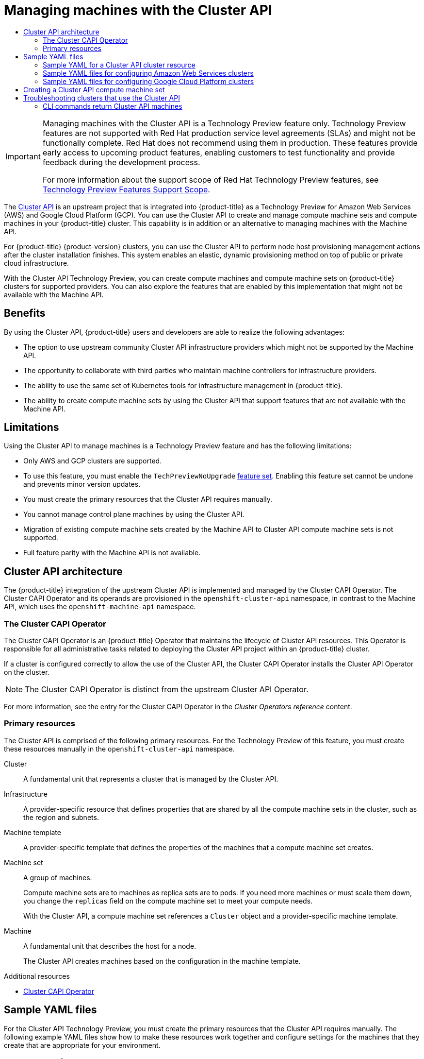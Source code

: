 :_mod-docs-content-type: ASSEMBLY
[id="capi-machine-management"]
= Managing machines with the Cluster API
// The {product-title} attribute provides the context-sensitive name of the relevant OpenShift distribution, for example, "OpenShift Container Platform" or "OKD". The {product-version} attribute provides the product version relative to the distribution, for example "4.9".
// {product-title} and {product-version} are parsed when AsciiBinder queries the _distro_map.yml file in relation to the base branch of a pull request.
// See https://github.com/openshift/openshift-docs/blob/main/contributing_to_docs/doc_guidelines.adoc#product-name-and-version for more information on this topic.
// Other common attributes are defined in the following lines:
:data-uri:
:icons:
:experimental:
:toc: macro
:toc-title:
:imagesdir: images
:prewrap!:
:op-system-first: Red Hat Enterprise Linux CoreOS (RHCOS)
:op-system: RHCOS
:op-system-lowercase: rhcos
:op-system-base: RHEL
:op-system-base-full: Red Hat Enterprise Linux (RHEL)
:op-system-version: 8.x
:tsb-name: Template Service Broker
:kebab: image:kebab.png[title="Options menu"]
:rh-openstack-first: Red Hat OpenStack Platform (RHOSP)
:rh-openstack: RHOSP
:ai-full: Assisted Installer
:ai-version: 2.3
:cluster-manager-first: Red Hat OpenShift Cluster Manager
:cluster-manager: OpenShift Cluster Manager
:cluster-manager-url: link:https://console.redhat.com/openshift[OpenShift Cluster Manager Hybrid Cloud Console]
:cluster-manager-url-pull: link:https://console.redhat.com/openshift/install/pull-secret[pull secret from the Red Hat OpenShift Cluster Manager]
:insights-advisor-url: link:https://console.redhat.com/openshift/insights/advisor/[Insights Advisor]
:hybrid-console: Red Hat Hybrid Cloud Console
:hybrid-console-second: Hybrid Cloud Console
:oadp-first: OpenShift API for Data Protection (OADP)
:oadp-full: OpenShift API for Data Protection
:oc-first: pass:quotes[OpenShift CLI (`oc`)]
:product-registry: OpenShift image registry
:rh-storage-first: Red Hat OpenShift Data Foundation
:rh-storage: OpenShift Data Foundation
:rh-rhacm-first: Red Hat Advanced Cluster Management (RHACM)
:rh-rhacm: RHACM
:rh-rhacm-version: 2.8
:sandboxed-containers-first: OpenShift sandboxed containers
:sandboxed-containers-operator: OpenShift sandboxed containers Operator
:sandboxed-containers-version: 1.3
:sandboxed-containers-version-z: 1.3.3
:sandboxed-containers-legacy-version: 1.3.2
:cert-manager-operator: cert-manager Operator for Red Hat OpenShift
:secondary-scheduler-operator-full: Secondary Scheduler Operator for Red Hat OpenShift
:secondary-scheduler-operator: Secondary Scheduler Operator
// Backup and restore
:velero-domain: velero.io
:velero-version: 1.11
:launch: image:app-launcher.png[title="Application Launcher"]
:mtc-short: MTC
:mtc-full: Migration Toolkit for Containers
:mtc-version: 1.8
:mtc-version-z: 1.8.0
// builds (Valid only in 4.11 and later)
:builds-v2title: Builds for Red Hat OpenShift
:builds-v2shortname: OpenShift Builds v2
:builds-v1shortname: OpenShift Builds v1
//gitops
:gitops-title: Red Hat OpenShift GitOps
:gitops-shortname: GitOps
:gitops-ver: 1.1
:rh-app-icon: image:red-hat-applications-menu-icon.jpg[title="Red Hat applications"]
//pipelines
:pipelines-title: Red Hat OpenShift Pipelines
:pipelines-shortname: OpenShift Pipelines
:pipelines-ver: pipelines-1.12
:pipelines-version-number: 1.12
:tekton-chains: Tekton Chains
:tekton-hub: Tekton Hub
:artifact-hub: Artifact Hub
:pac: Pipelines as Code
//odo
:odo-title: odo
//OpenShift Kubernetes Engine
:oke: OpenShift Kubernetes Engine
//OpenShift Platform Plus
:opp: OpenShift Platform Plus
//openshift virtualization (cnv)
:VirtProductName: OpenShift Virtualization
:VirtVersion: 4.14
:KubeVirtVersion: v0.59.0
:HCOVersion: 4.14.0
:CNVNamespace: openshift-cnv
:CNVOperatorDisplayName: OpenShift Virtualization Operator
:CNVSubscriptionSpecSource: redhat-operators
:CNVSubscriptionSpecName: kubevirt-hyperconverged
:delete: image:delete.png[title="Delete"]
//distributed tracing
:DTProductName: Red Hat OpenShift distributed tracing platform
:DTShortName: distributed tracing platform
:DTProductVersion: 2.9
:JaegerName: Red Hat OpenShift distributed tracing platform (Jaeger)
:JaegerShortName: distributed tracing platform (Jaeger)
:JaegerVersion: 1.47.0
:OTELName: Red Hat OpenShift distributed tracing data collection
:OTELShortName: distributed tracing data collection
:OTELOperator: Red Hat OpenShift distributed tracing data collection Operator
:OTELVersion: 0.81.0
:TempoName: Red Hat OpenShift distributed tracing platform (Tempo)
:TempoShortName: distributed tracing platform (Tempo)
:TempoOperator: Tempo Operator
:TempoVersion: 2.1.1
//logging
:logging-title: logging subsystem for Red Hat OpenShift
:logging-title-uc: Logging subsystem for Red Hat OpenShift
:logging: logging subsystem
:logging-uc: Logging subsystem
//serverless
:ServerlessProductName: OpenShift Serverless
:ServerlessProductShortName: Serverless
:ServerlessOperatorName: OpenShift Serverless Operator
:FunctionsProductName: OpenShift Serverless Functions
//service mesh v2
:product-dedicated: Red Hat OpenShift Dedicated
:product-rosa: Red Hat OpenShift Service on AWS
:SMProductName: Red Hat OpenShift Service Mesh
:SMProductShortName: Service Mesh
:SMProductVersion: 2.4.4
:MaistraVersion: 2.4
//Service Mesh v1
:SMProductVersion1x: 1.1.18.2
//Windows containers
:productwinc: Red Hat OpenShift support for Windows Containers
// Red Hat Quay Container Security Operator
:rhq-cso: Red Hat Quay Container Security Operator
// Red Hat Quay
:quay: Red Hat Quay
:sno: single-node OpenShift
:sno-caps: Single-node OpenShift
//TALO and Redfish events Operators
:cgu-operator-first: Topology Aware Lifecycle Manager (TALM)
:cgu-operator-full: Topology Aware Lifecycle Manager
:cgu-operator: TALM
:redfish-operator: Bare Metal Event Relay
//Formerly known as CodeReady Containers and CodeReady Workspaces
:openshift-local-productname: Red Hat OpenShift Local
:openshift-dev-spaces-productname: Red Hat OpenShift Dev Spaces
// Factory-precaching-cli tool
:factory-prestaging-tool: factory-precaching-cli tool
:factory-prestaging-tool-caps: Factory-precaching-cli tool
:openshift-networking: Red Hat OpenShift Networking
// TODO - this probably needs to be different for OKD
//ifdef::openshift-origin[]
//:openshift-networking: OKD Networking
//endif::[]
// logical volume manager storage
:lvms-first: Logical volume manager storage (LVM Storage)
:lvms: LVM Storage
//Operator SDK version
:osdk_ver: 1.31.0
//Operator SDK version that shipped with the previous OCP 4.x release
:osdk_ver_n1: 1.28.0
//Next-gen (OCP 4.14+) Operator Lifecycle Manager, aka "v1"
:olmv1: OLM 1.0
:olmv1-first: Operator Lifecycle Manager (OLM) 1.0
:ztp-first: GitOps Zero Touch Provisioning (ZTP)
:ztp: GitOps ZTP
:3no: three-node OpenShift
:3no-caps: Three-node OpenShift
:run-once-operator: Run Once Duration Override Operator
// Web terminal
:web-terminal-op: Web Terminal Operator
:devworkspace-op: DevWorkspace Operator
:secrets-store-driver: Secrets Store CSI driver
:secrets-store-operator: Secrets Store CSI Driver Operator
//AWS STS
:sts-first: Security Token Service (STS)
:sts-full: Security Token Service
:sts-short: STS
//Cloud provider names
//AWS
:aws-first: Amazon Web Services (AWS)
:aws-full: Amazon Web Services
:aws-short: AWS
//GCP
:gcp-first: Google Cloud Platform (GCP)
:gcp-full: Google Cloud Platform
:gcp-short: GCP
//alibaba cloud
:alibaba: Alibaba Cloud
// IBM Cloud VPC
:ibmcloudVPCProductName: IBM Cloud VPC
:ibmcloudVPCRegProductName: IBM(R) Cloud VPC
// IBM Cloud
:ibm-cloud-bm: IBM Cloud Bare Metal (Classic)
:ibm-cloud-bm-reg: IBM Cloud(R) Bare Metal (Classic)
// IBM Power
:ibmpowerProductName: IBM Power
:ibmpowerRegProductName: IBM(R) Power
// IBM zSystems
:ibmzProductName: IBM Z
:ibmzRegProductName: IBM(R) Z
:linuxoneProductName: IBM(R) LinuxONE
//Azure
:azure-full: Microsoft Azure
:azure-short: Azure
//vSphere
:vmw-full: VMware vSphere
:vmw-short: vSphere
//Oracle
:oci-first: Oracle(R) Cloud Infrastructure
:oci: OCI
:ocvs-first: Oracle(R) Cloud VMware Solution (OCVS)
:ocvs: OCVS
:context: capi-machine-management

toc::[]

:FeatureName: Managing machines with the Cluster API
// When including this file, ensure that {FeatureName} is set immediately before
// the include. Otherwise it will result in an incorrect replacement.

[IMPORTANT]
====
[subs="attributes+"]
{FeatureName} is a Technology Preview feature only. Technology Preview features are not supported with Red Hat production service level agreements (SLAs) and might not be functionally complete. Red Hat does not recommend using them in production. These features provide early access to upcoming product features, enabling customers to test functionality and provide feedback during the development process.

For more information about the support scope of Red Hat Technology Preview features, see link:https://access.redhat.com/support/offerings/techpreview/[Technology Preview Features Support Scope].
====
// Undefine {FeatureName} attribute, so that any mistakes are easily spotted
:!FeatureName:

The link:https://cluster-api.sigs.k8s.io/[Cluster API] is an upstream project that is integrated into {product-title} as a Technology Preview for Amazon Web Services (AWS) and Google Cloud Platform (GCP). You can use the Cluster API to create and manage compute machine sets and compute machines in your {product-title} cluster. This capability is in addition or an alternative to managing machines with the Machine API.

For {product-title} {product-version} clusters, you can use the Cluster API to perform node host provisioning management actions after the cluster installation finishes. This system enables an elastic, dynamic provisioning method on top of public or private cloud infrastructure.

With the Cluster API Technology Preview, you can create compute machines and compute machine sets on {product-title} clusters for supported providers. You can also explore the features that are enabled by this implementation that might not be available with the Machine API.

[discrete]
[id="cluster-api-benefits_{context}"]
== Benefits

By using the Cluster API, {product-title} users and developers are able to realize the following advantages:

* The option to use upstream community Cluster API infrastructure providers which might not be supported by the Machine API.

* The opportunity to collaborate with third parties who maintain machine controllers for infrastructure providers.

* The ability to use the same set of Kubernetes tools for infrastructure management in {product-title}.

* The ability to create compute machine sets by using the Cluster API that support features that are not available with the Machine API.

[discrete]
[id="capi-tech-preview-limitations"]
== Limitations

Using the Cluster API to manage machines is a Technology Preview feature and has the following limitations:

* Only AWS and GCP clusters are supported.

* To use this feature, you must enable the `TechPreviewNoUpgrade` xref:../nodes/clusters/nodes-cluster-enabling-features.adoc#nodes-cluster-enabling-features-about_nodes-cluster-enabling[feature set]. Enabling this feature set cannot be undone and prevents minor version updates.

* You must create the primary resources that the Cluster API requires manually.

* You cannot manage control plane machines by using the Cluster API.

* Migration of existing compute machine sets created by the Machine API to Cluster API compute machine sets is not supported.

* Full feature parity with the Machine API is not available.

//Cluster API architecture
:leveloffset: +1

// Module included in the following assemblies:
//
// * machine_management/capi-machine-management.adoc

:_mod-docs-content-type: CONCEPT
[id="cluster-api-architecture_{context}"]
= Cluster API architecture

The {product-title} integration of the upstream Cluster API is implemented and managed by the Cluster CAPI Operator. The Cluster CAPI Operator and its operands are provisioned in the `openshift-cluster-api` namespace, in contrast to the Machine API, which uses the `openshift-machine-api` namespace.

[id="capi-arch-operator"]
== The Cluster CAPI Operator

The Cluster CAPI Operator is an {product-title} Operator that maintains the lifecycle of Cluster API resources. This Operator is responsible for all administrative tasks related to deploying the Cluster API project within an {product-title} cluster.

If a cluster is configured correctly to allow the use of the Cluster API, the Cluster CAPI Operator installs the Cluster API Operator on the cluster.

[NOTE]
====
The Cluster CAPI Operator is distinct from the upstream Cluster API Operator.
====

For more information, see the entry for the Cluster CAPI Operator in the _Cluster Operators reference_ content.

[id="capi-arch-resources"]
== Primary resources

The Cluster API is comprised of the following primary resources. For the Technology Preview of this feature, you must create these resources manually in the `openshift-cluster-api` namespace.

Cluster:: A fundamental unit that represents a cluster that is managed by the Cluster API.

Infrastructure:: A provider-specific resource that defines properties that are shared by all the compute machine sets in the cluster, such as the region and subnets.

Machine template:: A provider-specific template that defines the properties of the machines that a compute machine set creates.

Machine set:: A group of machines.
+
Compute machine sets are to machines as replica sets are to pods. If you need more machines or must scale them down, you change the `replicas` field on the compute machine set to meet your compute needs.
+
With the Cluster API, a compute machine set references a `Cluster` object and a provider-specific machine template.

Machine:: A fundamental unit that describes the host for a node.
+
The Cluster API creates machines based on the configuration in the machine template.

:leveloffset!:

[role="_additional-resources"]
.Additional resources
* xref:../operators/operator-reference.adoc#cluster-capi-operator_cluster-operators-ref[Cluster CAPI Operator]

[id="capi-sample-yaml-files"]
== Sample YAML files

For the Cluster API Technology Preview, you must create the primary resources that the Cluster API requires manually. The following example YAML files show how to make these resources work together and configure settings for the machines that they create that are appropriate for your environment.

//Sample YAML for a CAPI cluster resource
:leveloffset: +2

// Module included in the following assemblies:
//
// * machine_management/capi-machine-management.adoc

:_mod-docs-content-type: REFERENCE
[id="capi-yaml-cluster_{context}"]
= Sample YAML for a Cluster API cluster resource

The cluster resource defines the name and infrastructure provider for the cluster and is managed by the Cluster API. This resource has the same structure for all providers.

[source,yaml]
----
apiVersion: cluster.x-k8s.io/v1beta1
kind: Cluster
metadata:
  name: <cluster_name> <1>
  namespace: openshift-cluster-api
spec:
  infrastructureRef:
    apiVersion: infrastructure.cluster.x-k8s.io/v1beta1
    kind: <infrastructure_kind> <2>
    name: <cluster_name> <1>
    namespace: openshift-cluster-api
----
<1> Specify the name of the cluster.
<2> Specify the infrastructure kind for the cluster. Valid values are:
+
--
* `AWSCluster`: The cluster is running on Amazon Web Services (AWS).
* `GCPCluster`: The cluster is running on Google Cloud Platform (GCP).
--

:leveloffset!:

The remaining Cluster API resources are provider-specific. Refer to the example YAML files for your cluster:

* xref:../machine_management/capi-machine-management.adoc#capi-sample-yaml-files-aws[Sample YAML files for configuring Amazon Web Services clusters]

* xref:../machine_management/capi-machine-management.adoc#capi-sample-yaml-files-gcp[Sample YAML files for configuring Google Cloud Platform clusters]

[id="capi-sample-yaml-files-aws"]
=== Sample YAML files for configuring Amazon Web Services clusters

Some Cluster API resources are provider-specific. The following example YAML files show configurations for an Amazon Web Services (AWS) cluster.

//Sample YAML for a CAPI AWS provider resource
:leveloffset: +3

// Module included in the following assemblies:
//
// * machine_management/capi-machine-management.adoc

:_mod-docs-content-type: REFERENCE
[id="capi-yaml-infrastructure-aws_{context}"]
= Sample YAML for a Cluster API infrastructure resource on Amazon Web Services

The infrastructure resource is provider-specific and defines properties that are shared by all the compute machine sets in the cluster, such as the region and subnets. The compute machine set references this resource when creating machines.

[source,yaml]
----
apiVersion: infrastructure.cluster.x-k8s.io/v1beta1
kind: AWSCluster <1>
metadata:
  name: <cluster_name> <2>
  namespace: openshift-cluster-api
spec:
  region: <region> <3>
----
<1> Specify the infrastructure kind for the cluster. This value must match the value for your platform.
<2> Specify the name of the cluster.
<3> Specify the AWS region.

:leveloffset!:

//Sample YAML for CAPI AWS machine template resource
:leveloffset: +3

// Module included in the following assemblies:
//
// * machine_management/capi-machine-management.adoc

:_mod-docs-content-type: REFERENCE
[id="capi-yaml-machine-template-aws_{context}"]
= Sample YAML for a Cluster API machine template resource on Amazon Web Services

The machine template resource is provider-specific and defines the basic properties of the machines that a compute machine set creates. The compute machine set references this template when creating machines.

[source,yaml]
----
apiVersion: infrastructure.cluster.x-k8s.io/v1alpha4
kind: AWSMachineTemplate <1>
metadata:
  name: <template_name> <2>
  namespace: openshift-cluster-api
spec:
  template:
    spec: <3>
      uncompressedUserData: true
      iamInstanceProfile: ....
      instanceType: m5.large
      cloudInit:
        insecureSkipSecretsManager: true
      ami:
        id: ....
      subnet:
        filters:
        - name: tag:Name
          values:
          - ...
      additionalSecurityGroups:
      - filters:
        - name: tag:Name
          values:
          - ...
----
<1> Specify the machine template kind. This value must match the value for your platform.
<2> Specify a name for the machine template.
<3> Specify the details for your environment. The values here are examples.

:leveloffset!:

//Sample YAML for a CAPI AWS compute machine set resource
:leveloffset: +3

// Module included in the following assemblies:
//
// * machine_management/capi-machine-management.adoc

:_mod-docs-content-type: REFERENCE
[id="capi-yaml-machine-set-aws_{context}"]
= Sample YAML for a Cluster API compute machine set resource on Amazon Web Services

The compute machine set resource defines additional properties of the machines that it creates. The compute machine set also references the infrastructure resource and machine template when creating machines.

[source,yaml]
----
apiVersion: cluster.x-k8s.io/v1alpha4
kind: MachineSet
metadata:
  name: <machine_set_name> <1>
  namespace: openshift-cluster-api
spec:
  clusterName: <cluster_name> <2>
  replicas: 1
  selector:
    matchLabels:
      test: example
  template:
    metadata:
      labels:
        test: example
    spec:
      bootstrap:
         dataSecretName: worker-user-data <3>
      clusterName: <cluster_name> <2>
      infrastructureRef:
        apiVersion: infrastructure.cluster.x-k8s.io/v1alpha4
        kind: AWSMachineTemplate <4>
        name: <cluster_name> <2>
----
<1> Specify a name for the compute machine set.
<2> Specify the name of the cluster.
<3> For the Cluster API Technology Preview, the Operator can use the worker user data secret from `openshift-machine-api` namespace.
<4> Specify the machine template kind. This value must match the value for your platform.

:leveloffset!:

[id="capi-sample-yaml-files-gcp"]
=== Sample YAML files for configuring Google Cloud Platform clusters

Some Cluster API resources are provider-specific. The following example YAML files show configurations for a Google Cloud Platform (GCP) cluster.

//Sample YAML for a CAPI GCP provider resource
:leveloffset: +3

// Module included in the following assemblies:
//
// * machine_management/capi-machine-management.adoc

:_mod-docs-content-type: REFERENCE
[id="capi-yaml-infrastructure-gcp_{context}"]
= Sample YAML for a Cluster API infrastructure resource on Google Cloud Platform

The infrastructure resource is provider-specific and defines properties that are shared by all the compute machine sets in the cluster, such as the region and subnets. The compute machine set references this resource when creating machines.

[source,yaml]
----
apiVersion: infrastructure.cluster.x-k8s.io/v1beta1
kind: GCPCluster <1>
metadata:
  name: <cluster_name> <2>
spec:
  network:
    name: <cluster_name>-network <2>
  project: <project> <3>
  region: <region> <4>
----
<1> Specify the infrastructure kind for the cluster. This value must match the value for your platform.
<2> Specify the name of the cluster.
<3> Specify the GCP project name.
<4> Specify the GCP region.

:leveloffset!:

//Sample YAML for CAPI GCP machine template resource
:leveloffset: +3

// Module included in the following assemblies:
//
// * machine_management/capi-machine-management.adoc

:_mod-docs-content-type: REFERENCE
[id="capi-yaml-machine-template-gcp_{context}"]
= Sample YAML for a Cluster API machine template resource on Google Cloud Platform

The machine template resource is provider-specific and defines the basic properties of the machines that a compute machine set creates. The compute machine set references this template when creating machines.

[source,yaml]
----
apiVersion: infrastructure.cluster.x-k8s.io/v1beta1
kind: GCPMachineTemplate <1>
metadata:
  name: <template_name> <2>
  namespace: openshift-cluster-api
spec:
  template:
    spec: <3>
      rootDeviceType: pd-ssd
      rootDeviceSize: 128
      instanceType: n1-standard-4
      image: projects/rhcos-cloud/global/images/rhcos-411-85-202203181601-0-gcp-x86-64
      subnet: <cluster_name>-worker-subnet
      serviceAccounts:
        email: <service_account_email_address>
        scopes:
          - https://www.googleapis.com/auth/cloud-platform
      additionalLabels:
        kubernetes-io-cluster-<cluster_name>: owned
      additionalNetworkTags:
        - <cluster_name>-worker
      ipForwarding: Disabled
----
<1> Specify the machine template kind. This value must match the value for your platform.
<2> Specify a name for the machine template.
<3> Specify the details for your environment. The values here are examples.

:leveloffset!:

//Sample YAML for a CAPI GCP compute machine set resource
:leveloffset: +3

// Module included in the following assemblies:
//
// * machine_management/capi-machine-management.adoc

:_mod-docs-content-type: REFERENCE
[id="capi-yaml-machine-set-gcp_{context}"]
= Sample YAML for a Cluster API compute machine set resource on Google Cloud Platform

The compute machine set resource defines additional properties of the machines that it creates. The compute machine set also references the infrastructure resource and machine template when creating machines.

[source,yaml]
----
apiVersion: cluster.x-k8s.io/v1beta1
kind: MachineSet
metadata:
  name: <machine_set_name> <1>
  namespace: openshift-cluster-api
spec:
  clusterName: <cluster_name> <2>
  replicas: 1
  selector:
    matchLabels:
      test: test
  template:
    metadata:
      labels:
        test: test
    spec:
      bootstrap:
         dataSecretName: worker-user-data <3>
      clusterName: <cluster_name> <2>
      infrastructureRef:
        apiVersion: infrastructure.cluster.x-k8s.io/v1beta1
        kind: GCPMachineTemplate <4>
        name: <machine_set_name> <1>
      failureDomain: <failure_domain> <5>
----
<1> Specify a name for the compute machine set.
<2> Specify the name of the cluster.
<3> For the Cluster API Technology Preview, the Operator can use the worker user data secret from `openshift-machine-api` namespace.
<4> Specify the machine template kind. This value must match the value for your platform.
<5> Specify the failure domain within the GCP region.

:leveloffset!:

//Creating a CAPI compute machine set
:leveloffset: +1

// Module included in the following assemblies:
//
// * machine_management/capi-machine-management.adoc

:_mod-docs-content-type: PROCEDURE
[id="capi-machine-set-creating_{context}"]
= Creating a Cluster API compute machine set

You can create compute machine sets that use the Cluster API to dynamically manage the machine compute resources for specific workloads of your choice.

.Prerequisites

* Deploy an {product-title} cluster.
* Enable the use of the Cluster API.
* Install the OpenShift CLI (`oc`).
* Log in to `oc` as a user with `cluster-admin` permission.

.Procedure

. Create a YAML file that contains the cluster custom resource (CR) and is named `<cluster_resource_file>.yaml`.
+
If you are not sure which value to set for the `<cluster_name>` parameter, you can check the value for an existing Machine API compute machine set in your cluster.

.. To list the Machine API compute machine sets, run the following command:
+
[source,terminal]
----
$ oc get machinesets -n openshift-machine-api <1>
----
<1> Specify the `openshift-machine-api` namespace.
+
.Example output
[source,terminal]
----
NAME                                DESIRED   CURRENT   READY   AVAILABLE   AGE
agl030519-vplxk-worker-us-east-1a   1         1         1       1           55m
agl030519-vplxk-worker-us-east-1b   1         1         1       1           55m
agl030519-vplxk-worker-us-east-1c   1         1         1       1           55m
agl030519-vplxk-worker-us-east-1d   0         0                             55m
agl030519-vplxk-worker-us-east-1e   0         0                             55m
agl030519-vplxk-worker-us-east-1f   0         0                             55m
----

.. To display the contents of a specific compute machine set CR, run the following command:
+
[source,terminal]
----
$ oc get machineset <machineset_name> \
-n openshift-machine-api \
-o yaml
----
+
.Example output
[source,yaml]
----
...
template:
    metadata:
      labels:
        machine.openshift.io/cluster-api-cluster: agl030519-vplxk <1>
        machine.openshift.io/cluster-api-machine-role: worker
        machine.openshift.io/cluster-api-machine-type: worker
        machine.openshift.io/cluster-api-machineset: agl030519-vplxk-worker-us-east-1a
...
----
<1> The cluster ID, which you use for the `<cluster_name>` parameter.

. Create the cluster CR by running the following command:
+
[source,terminal]
----
$ oc create -f <cluster_resource_file>.yaml
----
+
.Verification
+
To confirm that the cluster CR is created, run the following command:
+
[source,terminal]
----
$ oc get cluster
----
+
.Example output
[source,terminal]
----
NAME           PHASE        AGE  VERSION
<cluster_name> Provisioning 4h6m
----

. Create a YAML file that contains the infrastructure CR and is named `<infrastructure_resource_file>.yaml`.

. Create the infrastructure CR by running the following command:
+
[source,terminal]
----
$ oc create -f <infrastructure_resource_file>.yaml
----
+
.Verification
+
To confirm that the infrastructure CR is created, run the following command:
+
[source,terminal]
----
$ oc get <infrastructure_kind>
----
+
where `<infrastructure_kind>` is the value that corresponds to your platform.
+
.Example output
[source,terminal]
----
NAME           CLUSTER        READY VPC BASTION IP
<cluster_name> <cluster_name> true
----

. Create a YAML file that contains the machine template CR and is named `<machine_template_resource_file>.yaml`.

. Create the machine template CR by running the following command:
+
[source,terminal]
----
$ oc create -f <machine_template_resource_file>.yaml
----
+
.Verification
+
To confirm that the machine template CR is created, run the following command:
+
[source,terminal]
----
$ oc get <machine_template_kind>
----
+
where `<machine_template_kind>` is the value that corresponds to your platform.
+
.Example output
[source,terminal]
----
NAME            AGE
<template_name> 77m
----

. Create a YAML file that contains the compute machine set CR and is named `<machine_set_resource_file>.yaml`.

. Create the compute machine set CR by running the following command:
+
[source,terminal]
----
$ oc create -f <machine_set_resource_file>.yaml
----
+
.Verification
+
To confirm that the compute machine set CR is created, run the following command:
+
[source,terminal]
----
$ oc get machineset -n openshift-cluster-api <1>
----
<1> Specify the `openshift-cluster-api` namespace.
+
.Example output
[source,terminal]
----
NAME               CLUSTER        REPLICAS READY AVAILABLE AGE VERSION
<machine_set_name> <cluster_name> 1        1     1         17m
----
+
When the new compute machine set is available, the `REPLICAS` and `AVAILABLE` values match. If the compute machine set is not available, wait a few minutes and run the command again.

.Verification

* To verify that the compute machine set is creating machines according to your desired configuration, you can review the lists of machines and nodes in the cluster.

** To view the list of Cluster API machines, run the following command:
+
[source,terminal]
----
$ oc get machine -n openshift-cluster-api <1>
----
<1> Specify the `openshift-cluster-api` namespace.
+
.Example output
[source,terminal]
----
NAME                           CLUSTER        NODENAME                               PROVIDERID    PHASE   AGE   VERSION
<machine_set_name>-<string_id> <cluster_name> <ip_address>.<region>.compute.internal <provider_id> Running 8m23s
----

** To view the list of nodes, run the following command:
+
[source,terminal]
----
$ oc get node
----
+
.Example output
[source,terminal]
----
NAME                                     STATUS ROLES  AGE   VERSION
<ip_address_1>.<region>.compute.internal Ready  worker 5h14m v1.27.3
<ip_address_2>.<region>.compute.internal Ready  master 5h19m v1.27.3
<ip_address_3>.<region>.compute.internal Ready  worker 7m    v1.27.3
----

:leveloffset!:

//Troubleshooting clusters that use the Cluster API
:leveloffset: +1

// Module included in the following assemblies:
//
// * machine_management/capi-machine-management.adoc

:_mod-docs-content-type: REFERENCE
[id="capi-troubleshooting_{context}"]
= Troubleshooting clusters that use the Cluster API

Use the information in this section to understand and recover from issues you might encounter. Generally, troubleshooting steps for problems with the Cluster API are similar to those steps for problems with the Machine API.

The Cluster CAPI Operator and its operands are provisioned in the `openshift-cluster-api` namespace, whereas the Machine API uses the `openshift-machine-api` namespace. When using `oc` commands that reference a namespace, be sure to reference the correct one.

[id="ts-capi-cli_{context}"]
== CLI commands return Cluster API machines

For clusters that use the Cluster API, `oc` commands such as `oc get machine` return results for Cluster API machines. Because the letter `c` precedes the letter `m` alphabetically, Cluster API machines appear in the return before Machine API machines do.

* To list only Machine API machines, use the fully qualified name `machines.machine.openshift.io` when running the `oc get machine` command:
+
[source,terminal]
----
$ oc get machines.machine.openshift.io
----

* To list only Cluster API machines, use the fully qualified name `machines.cluster.x-k8s.io` when running the `oc get machine` command:
+
[source,terminal]
----
$ oc get machines.cluster.x-k8s.io
----

:leveloffset!:

//# includes=_attributes/common-attributes,snippets/technology-preview,modules/cluster-api-architecture,modules/capi-yaml-cluster,modules/capi-yaml-infrastructure-aws,modules/capi-yaml-machine-template-aws,modules/capi-yaml-machine-set-aws,modules/capi-yaml-infrastructure-gcp,modules/capi-yaml-machine-template-gcp,modules/capi-yaml-machine-set-gcp,modules/capi-machine-set-creating,modules/capi-troubleshooting
